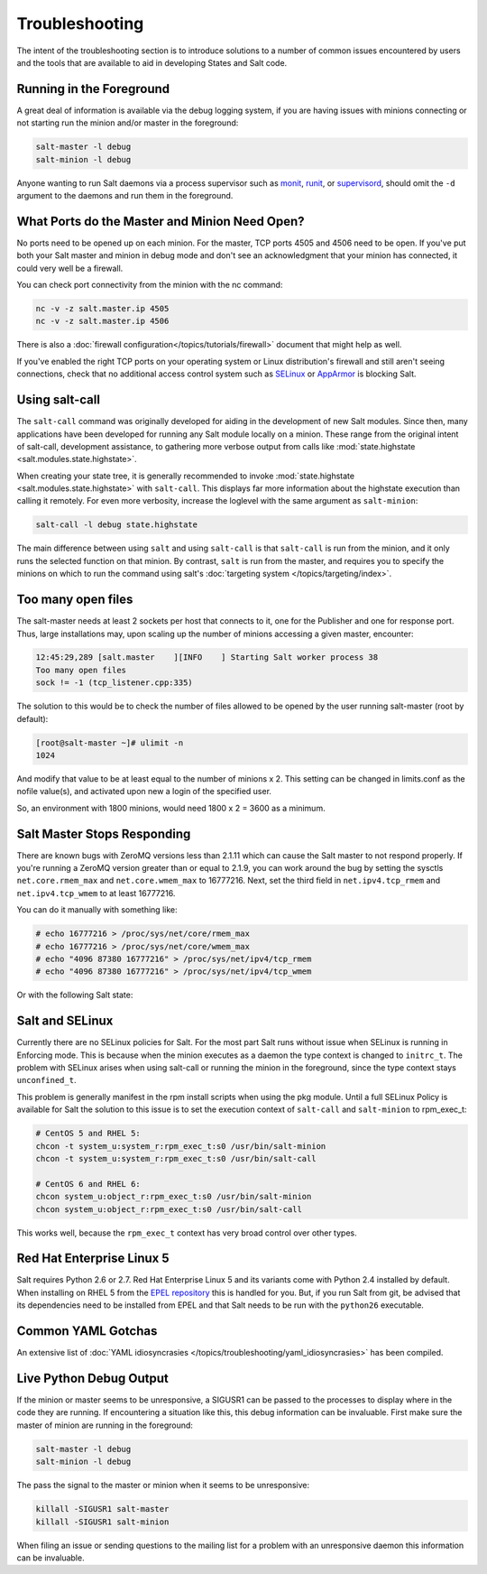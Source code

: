 ===============
Troubleshooting
===============

The intent of the troubleshooting section is to introduce solutions to a
number of common issues encountered by users and the tools that are available
to aid in developing States and Salt code.

Running in the Foreground
=========================

A great deal of information is available via the debug logging system, if you
are having issues with minions connecting or not starting run the minion and/or
master in the foreground:

.. code-block:: bash

  salt-master -l debug
  salt-minion -l debug

Anyone wanting to run Salt daemons via a process supervisor such as `monit`_,
`runit`_, or `supervisord`_, should omit the ``-d`` argument to the daemons and
run them in the foreground.

.. _`monit`: http://mmonit.com/monit/
.. _`runit`: http://smarden.org/runit/
.. _`supervisord`: http://supervisord.org/

What Ports do the Master and Minion Need Open?
==============================================

No ports need to be opened up on each minion. For the master, TCP ports 4505
and 4506 need to be open. If you've put both your Salt master and minion in
debug mode and don't see an acknowledgment that your minion has connected,
it could very well be a firewall.

You can check port connectivity from the minion with the nc command:

.. code-block:: bash

  nc -v -z salt.master.ip 4505
  nc -v -z salt.master.ip 4506

There is also a :doc:`firewall configuration</topics/tutorials/firewall>`
document that might help as well.

If you've enabled the right TCP ports on your operating system or Linux
distribution's firewall and still aren't seeing connections, check that no
additional access control system such as `SELinux`_ or `AppArmor`_ is blocking
Salt.

.. _`SELinux`: https://en.wikipedia.org/wiki/Security-Enhanced_Linux
.. _`AppArmor`: http://wiki.apparmor.net/index.php/Main_Page


.. _using-salt-call:

Using salt-call
===============

The ``salt-call`` command was originally developed for aiding in the development
of new Salt modules. Since then, many applications have been developed for
running any Salt module locally on a minion. These range from the original
intent of salt-call, development assistance, to gathering more verbose output
from calls like :mod:`state.highstate <salt.modules.state.highstate>`.

When creating your state tree, it is generally recommended to invoke
:mod:`state.highstate <salt.modules.state.highstate>` with ``salt-call``. This
displays far more information about the highstate execution than calling it
remotely. For even more verbosity, increase the loglevel with the same argument
as ``salt-minion``:

.. code-block:: bash

    salt-call -l debug state.highstate

The main difference between using ``salt`` and using ``salt-call`` is that
``salt-call`` is run from the minion, and it only runs the selected function on
that minion. By contrast, ``salt`` is run from the master, and requires you to
specify the minions on which to run the command using salt's :doc:`targeting
system </topics/targeting/index>`.

Too many open files
===================

The salt-master needs at least 2 sockets per host that connects to it, one for
the Publisher and one for response port. Thus, large installations may, upon
scaling up the number of minions accessing a given master, encounter:

.. code-block:: bash

    12:45:29,289 [salt.master    ][INFO    ] Starting Salt worker process 38
    Too many open files
    sock != -1 (tcp_listener.cpp:335)

The solution to this would be to check the number of files allowed to be
opened by the user running salt-master (root by default):

.. code-block:: bash

    [root@salt-master ~]# ulimit -n
    1024

And modify that value to be at least equal to the number of minions x 2.
This setting can be changed in limits.conf as the nofile value(s),
and activated upon new a login of the specified user.

So, an environment with 1800 minions, would need 1800 x 2 = 3600 as a minimum.


Salt Master Stops Responding
============================

There are known bugs with ZeroMQ versions less than 2.1.11 which can cause the
Salt master to not respond properly. If you're running a ZeroMQ version greater
than or equal to 2.1.9, you can work around the bug by setting the sysctls
``net.core.rmem_max`` and ``net.core.wmem_max`` to 16777216. Next, set the third
field in ``net.ipv4.tcp_rmem`` and ``net.ipv4.tcp_wmem`` to at least 16777216.

You can do it manually with something like:

.. code-block:: bash

    # echo 16777216 > /proc/sys/net/core/rmem_max
    # echo 16777216 > /proc/sys/net/core/wmem_max
    # echo "4096 87380 16777216" > /proc/sys/net/ipv4/tcp_rmem
    # echo "4096 87380 16777216" > /proc/sys/net/ipv4/tcp_wmem

Or with the following Salt state:

.. code-block:: yaml
    :linenos:

    net.core.rmem_max:
      sysctl:
        - present
        - value: 16777216

    net.core.wmem_max:
      sysctl:
        - present
        - value: 16777216

    net.ipv4.tcp_rmem:
      sysctl:
        - present
        - value: 4096 87380 16777216

    net.ipv4.tcp_wmem:
      sysctl:
        - present
        - value: 4096 87380 16777216

Salt and SELinux
================

Currently there are no SELinux policies for Salt. For the most part Salt runs
without issue when SELinux is running in Enforcing mode. This is because when
the minion executes as a daemon the type context is changed to ``initrc_t``.
The problem with SELinux arises when using salt-call or running the minion in
the foreground, since the type context stays ``unconfined_t``.

This problem is generally manifest in the rpm install scripts when using the
pkg module. Until a full SELinux Policy is available for Salt the solution
to this issue is to set the execution context of ``salt-call`` and
``salt-minion`` to rpm_exec_t:

.. code-block:: bash

    # CentOS 5 and RHEL 5:
    chcon -t system_u:system_r:rpm_exec_t:s0 /usr/bin/salt-minion
    chcon -t system_u:system_r:rpm_exec_t:s0 /usr/bin/salt-call

    # CentOS 6 and RHEL 6:
    chcon system_u:object_r:rpm_exec_t:s0 /usr/bin/salt-minion
    chcon system_u:object_r:rpm_exec_t:s0 /usr/bin/salt-call

This works well, because the ``rpm_exec_t`` context has very broad control over
other types.

Red Hat Enterprise Linux 5
==========================

Salt requires Python 2.6 or 2.7. Red Hat Enterprise Linux 5 and its variants
come with Python 2.4 installed by default. When installing on RHEL 5 from the
`EPEL repository`_ this is handled for you. But, if you run Salt from git, be
advised that its dependencies need to be installed from EPEL and that Salt
needs to be run with the ``python26`` executable.

.. _`EPEL repository`: http://fedoraproject.org/wiki/EPEL

Common YAML Gotchas
===================

An extensive list of :doc:`YAML idiosyncrasies
</topics/troubleshooting/yaml_idiosyncrasies>` has been compiled.

Live Python Debug Output
========================

If the minion or master seems to be unresponsive, a SIGUSR1 can be passed to
the processes to display where in the code they are running. If encountering a
situation like this, this debug information can be invaluable. First make
sure the master of minion are running in the foreground:

.. code-block:: bash

    salt-master -l debug
    salt-minion -l debug

The pass the signal to the master or minion when it seems to be unresponsive:

.. code-block:: bash

    killall -SIGUSR1 salt-master
    killall -SIGUSR1 salt-minion

When filing an issue or sending questions to the mailing list for a problem
with an unresponsive daemon this information can be invaluable.
